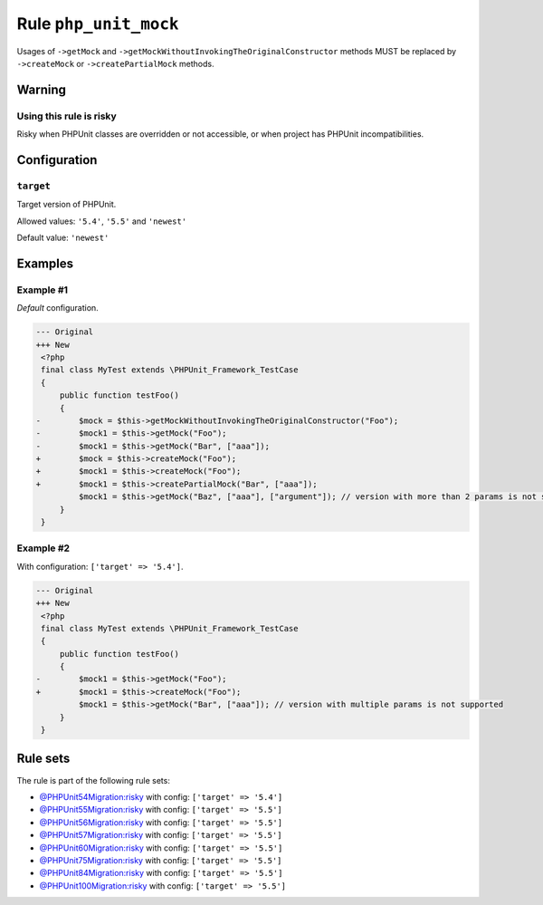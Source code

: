 ======================
Rule ``php_unit_mock``
======================

Usages of ``->getMock`` and ``->getMockWithoutInvokingTheOriginalConstructor``
methods MUST be replaced by ``->createMock`` or ``->createPartialMock`` methods.

Warning
-------

Using this rule is risky
~~~~~~~~~~~~~~~~~~~~~~~~

Risky when PHPUnit classes are overridden or not accessible, or when project has
PHPUnit incompatibilities.

Configuration
-------------

``target``
~~~~~~~~~~

Target version of PHPUnit.

Allowed values: ``'5.4'``, ``'5.5'`` and ``'newest'``

Default value: ``'newest'``

Examples
--------

Example #1
~~~~~~~~~~

*Default* configuration.

.. code-block:: diff

   --- Original
   +++ New
    <?php
    final class MyTest extends \PHPUnit_Framework_TestCase
    {
        public function testFoo()
        {
   -        $mock = $this->getMockWithoutInvokingTheOriginalConstructor("Foo");
   -        $mock1 = $this->getMock("Foo");
   -        $mock1 = $this->getMock("Bar", ["aaa"]);
   +        $mock = $this->createMock("Foo");
   +        $mock1 = $this->createMock("Foo");
   +        $mock1 = $this->createPartialMock("Bar", ["aaa"]);
            $mock1 = $this->getMock("Baz", ["aaa"], ["argument"]); // version with more than 2 params is not supported
        }
    }

Example #2
~~~~~~~~~~

With configuration: ``['target' => '5.4']``.

.. code-block:: diff

   --- Original
   +++ New
    <?php
    final class MyTest extends \PHPUnit_Framework_TestCase
    {
        public function testFoo()
        {
   -        $mock1 = $this->getMock("Foo");
   +        $mock1 = $this->createMock("Foo");
            $mock1 = $this->getMock("Bar", ["aaa"]); // version with multiple params is not supported
        }
    }

Rule sets
---------

The rule is part of the following rule sets:

- `@PHPUnit54Migration:risky <./../../ruleSets/PHPUnit54MigrationRisky.rst>`_ with config:
  ``['target' => '5.4']``
- `@PHPUnit55Migration:risky <./../../ruleSets/PHPUnit55MigrationRisky.rst>`_ with config:
  ``['target' => '5.5']``
- `@PHPUnit56Migration:risky <./../../ruleSets/PHPUnit56MigrationRisky.rst>`_ with config:
  ``['target' => '5.5']``
- `@PHPUnit57Migration:risky <./../../ruleSets/PHPUnit57MigrationRisky.rst>`_ with config:
  ``['target' => '5.5']``
- `@PHPUnit60Migration:risky <./../../ruleSets/PHPUnit60MigrationRisky.rst>`_ with config:
  ``['target' => '5.5']``
- `@PHPUnit75Migration:risky <./../../ruleSets/PHPUnit75MigrationRisky.rst>`_ with config:
  ``['target' => '5.5']``
- `@PHPUnit84Migration:risky <./../../ruleSets/PHPUnit84MigrationRisky.rst>`_ with config:
  ``['target' => '5.5']``
- `@PHPUnit100Migration:risky <./../../ruleSets/PHPUnit100MigrationRisky.rst>`_ with config:
  ``['target' => '5.5']``

